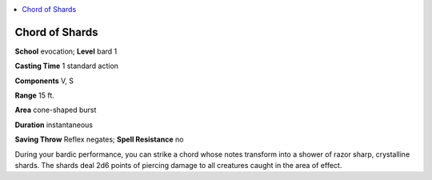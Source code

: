 
.. _`ultimatemagic.spells.chordofshards`:

.. contents:: \ 

.. _`ultimatemagic.spells.chordofshards#chord_of_shards`:

Chord of Shards
================

\ **School**\  evocation; \ **Level**\  bard 1

\ **Casting Time**\  1 standard action

\ **Components**\  V, S

\ **Range**\  15 ft.

\ **Area**\  cone-shaped burst

\ **Duration**\  instantaneous

\ **Saving Throw**\  Reflex negates; \ **Spell Resistance**\  no

During your bardic performance, you can strike a chord whose notes transform into a shower of razor sharp, crystalline shards. The shards deal 2d6 points of piercing damage to all creatures caught in the area of effect.

